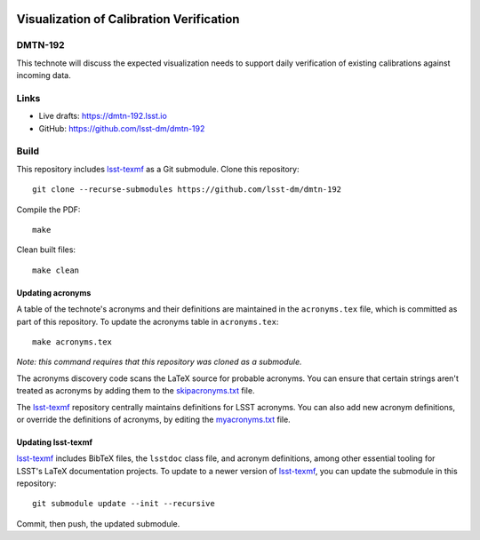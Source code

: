 .. image:: https://img.shields.io/badge/dmtn--192-lsst.io-brightgreen.svg
   :target: https://dmtn-192.lsst.io
.. image:: https://github.com/lsst-dm/dmtn-192/workflows/CI/badge.svg
   :target: https://github.com/lsst-dm/dmtn-192/actions/

#########################################
Visualization of Calibration Verification
#########################################

DMTN-192
========

This technote will discuss the expected visualization needs to support daily verification of existing calibrations against incoming data.

Links
=====

- Live drafts: https://dmtn-192.lsst.io
- GitHub: https://github.com/lsst-dm/dmtn-192

Build
=====

This repository includes lsst-texmf_ as a Git submodule.
Clone this repository::

    git clone --recurse-submodules https://github.com/lsst-dm/dmtn-192

Compile the PDF::

    make

Clean built files::

    make clean

Updating acronyms
-----------------

A table of the technote's acronyms and their definitions are maintained in the ``acronyms.tex`` file, which is committed as part of this repository.
To update the acronyms table in ``acronyms.tex``::

    make acronyms.tex

*Note: this command requires that this repository was cloned as a submodule.*

The acronyms discovery code scans the LaTeX source for probable acronyms.
You can ensure that certain strings aren't treated as acronyms by adding them to the `skipacronyms.txt <./skipacronyms.txt>`_ file.

The lsst-texmf_ repository centrally maintains definitions for LSST acronyms.
You can also add new acronym definitions, or override the definitions of acronyms, by editing the `myacronyms.txt <./myacronyms.txt>`_ file.

Updating lsst-texmf
-------------------

`lsst-texmf`_ includes BibTeX files, the ``lsstdoc`` class file, and acronym definitions, among other essential tooling for LSST's LaTeX documentation projects.
To update to a newer version of `lsst-texmf`_, you can update the submodule in this repository::

   git submodule update --init --recursive

Commit, then push, the updated submodule.

.. _lsst-texmf: https://github.com/lsst/lsst-texmf
